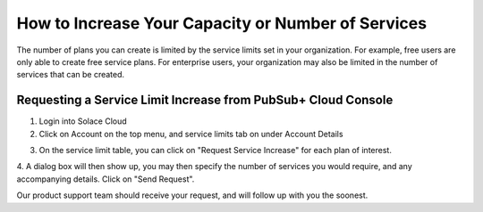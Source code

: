 How to Increase Your Capacity or Number of Services
====================================

The number of plans you can create is limited by the service limits set in your organization. For example, free users are only able to create free service plans. For enterprise users, your organization may also be limited in the number of services that can be created.


Requesting a Service Limit Increase from PubSub+ Cloud Console
~~~~~~~~~~~~~~~~~~~~~~~~~~~~~~~~~~~~~~~~~~~~~~~~~~~~


1. Login into Solace Cloud

2. Click on Account on the top menu, and service limits tab on under Account Details

.. image:: ../img/ght_nav_manage_service_limits.jpg
   :target: https://console.solace.cloud/account-details/service-limits

3. On the service limit table, you can click on "Request Service Increase" for each plan of interest.

.. image:: ../img/ght_request_service_increase.jpg

4. A dialog box will then show up, you may then specify the number of services you would require, and any accompanying details.
Click on "Send Request".

.. image:: ../img/ght_service_limit_increase_dialog.jpg

Our product support team should receive your request, and will follow up with you the soonest.
